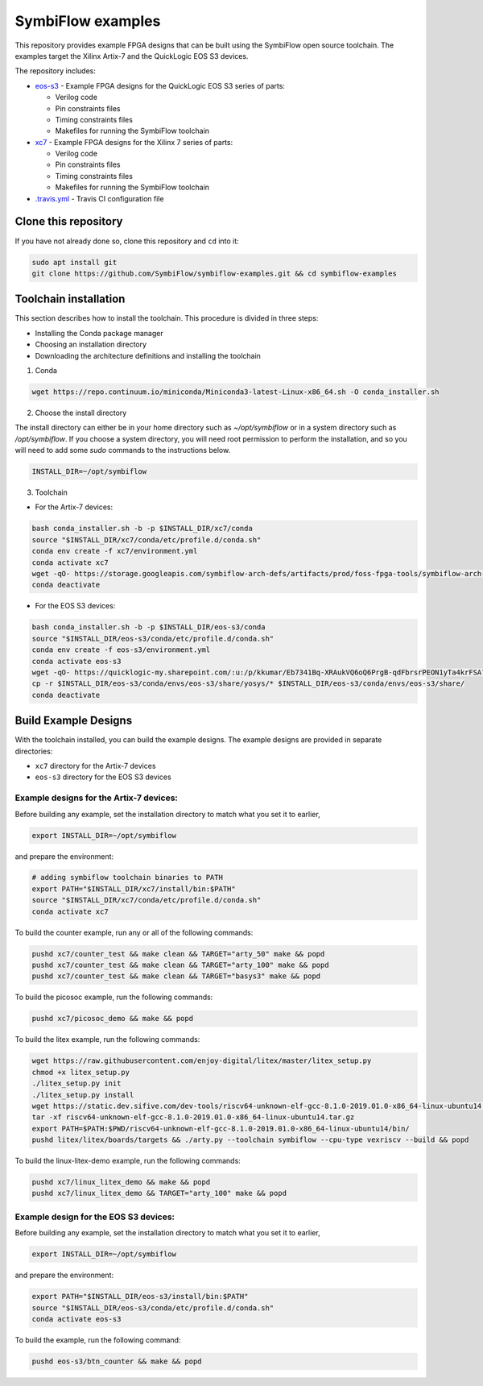 SymbiFlow examples
==================

This repository provides example FPGA designs that can be built using the SymbiFlow open source toolchain.
The examples target the Xilinx Artix-7 and the QuickLogic EOS S3 devices.

The repository includes:

* `eos-s3 </eos-s3>`_ - Example FPGA designs for the QuickLogic EOS S3 series of parts:

  * Verilog code
  * Pin constraints files
  * Timing constraints files
  * Makefiles for running the SymbiFlow toolchain

* `xc7 </xc7>`_ - Example FPGA designs for the Xilinx 7 series of parts:

  * Verilog code
  * Pin constraints files
  * Timing constraints files
  * Makefiles for running the SymbiFlow toolchain

* `.travis.yml <.travis.yml>`_ - Travis CI configuration file


Clone this repository
---------------------

If you have not already done so, clone this repository and ``cd`` into it:

.. code:: bash

    sudo apt install git
    git clone https://github.com/SymbiFlow/symbiflow-examples.git && cd symbiflow-examples


Toolchain installation
----------------------

This section describes how to install the toolchain. This procedure is divided in three steps:

- Installing the Conda package manager
- Choosing an installation directory
- Downloading the architecture definitions and installing the toolchain

1. Conda

.. code:: bash
   :name: wget-conda

   wget https://repo.continuum.io/miniconda/Miniconda3-latest-Linux-x86_64.sh -O conda_installer.sh

2. Choose the install directory

The install directory can either be in your home directory
such as `~/opt/symbiflow` or in a system directory such as `/opt/symbiflow`.
If you choose a system directory, you will need root permission to perform the installation,
and so you will need to add some `sudo` commands to the instructions below.

.. code:: bash

   INSTALL_DIR=~/opt/symbiflow

3. Toolchain

* For the Artix-7 devices:

.. code:: bash
   :name: xc7-setup-toolchain

   bash conda_installer.sh -b -p $INSTALL_DIR/xc7/conda
   source "$INSTALL_DIR/xc7/conda/etc/profile.d/conda.sh"
   conda env create -f xc7/environment.yml
   conda activate xc7
   wget -qO- https://storage.googleapis.com/symbiflow-arch-defs/artifacts/prod/foss-fpga-tools/symbiflow-arch-defs/continuous/install/66/20200914-111752/symbiflow-arch-defs-install-05d68df0.tar.xz | tar -xJ --one-top-level=$INSTALL_DIR/xc7/install
   conda deactivate

* For the EOS S3 devices:

.. code:: bash
   :name: eoss3-setup-toolchain

   bash conda_installer.sh -b -p $INSTALL_DIR/eos-s3/conda
   source "$INSTALL_DIR/eos-s3/conda/etc/profile.d/conda.sh"
   conda env create -f eos-s3/environment.yml
   conda activate eos-s3
   wget -qO- https://quicklogic-my.sharepoint.com/:u:/p/kkumar/Eb7341Bq-XRAukVQ6oQ6PrgB-qdFbrsrPEON1yTa4krFSA?download=1 | tar -xJ -C $INSTALL_DIR/eos-s3
   cp -r $INSTALL_DIR/eos-s3/conda/envs/eos-s3/share/yosys/* $INSTALL_DIR/eos-s3/conda/envs/eos-s3/share/
   conda deactivate

Build Example Designs
---------------------

With the toolchain installed, you can build the example designs.
The example designs are provided in separate directories:

* ``xc7`` directory for the Artix-7 devices
* ``eos-s3`` directory for the EOS S3 devices



Example designs for the Artix-7 devices:
****************************************

Before building any example, set the installation directory to match what you set it to earlier,

.. code:: bash

    export INSTALL_DIR=~/opt/symbiflow

and prepare the environment:

.. code:: bash
   :name: xc7-prepare-env

   # adding symbiflow toolchain binaries to PATH
   export PATH="$INSTALL_DIR/xc7/install/bin:$PATH"
   source "$INSTALL_DIR/xc7/conda/etc/profile.d/conda.sh"
   conda activate xc7

To build the counter example, run any or all of the following commands:

.. code:: bash
   :name: xc7-counter

   pushd xc7/counter_test && make clean && TARGET="arty_50" make && popd
   pushd xc7/counter_test && make clean && TARGET="arty_100" make && popd
   pushd xc7/counter_test && make clean && TARGET="basys3" make && popd

To build the picosoc example, run the following commands:

.. code:: bash
   :name: xc7-picosoc

   pushd xc7/picosoc_demo && make && popd

To build the litex example, run the following commands:

.. code:: bash
   :name: xc7-litex

   wget https://raw.githubusercontent.com/enjoy-digital/litex/master/litex_setup.py
   chmod +x litex_setup.py
   ./litex_setup.py init
   ./litex_setup.py install
   wget https://static.dev.sifive.com/dev-tools/riscv64-unknown-elf-gcc-8.1.0-2019.01.0-x86_64-linux-ubuntu14.tar.gz
   tar -xf riscv64-unknown-elf-gcc-8.1.0-2019.01.0-x86_64-linux-ubuntu14.tar.gz
   export PATH=$PATH:$PWD/riscv64-unknown-elf-gcc-8.1.0-2019.01.0-x86_64-linux-ubuntu14/bin/
   pushd litex/litex/boards/targets && ./arty.py --toolchain symbiflow --cpu-type vexriscv --build && popd

To build the linux-litex-demo example, run the following commands:

.. code:: bash
   :name: xc7-linux

   pushd xc7/linux_litex_demo && make && popd
   pushd xc7/linux_litex_demo && TARGET="arty_100" make && popd

Example design for the EOS S3 devices:
**************************************

Before building any example, set the installation directory to match what you set it to earlier,

.. code:: bash

    export INSTALL_DIR=~/opt/symbiflow

and prepare the environment:

.. code:: bash
   :name: eoss3-prepare-env

   export PATH="$INSTALL_DIR/eos-s3/install/bin:$PATH"
   source "$INSTALL_DIR/eos-s3/conda/etc/profile.d/conda.sh"
   conda activate eos-s3

To build the example, run the following command:

.. code:: bash
   :name: eoss3-counter

   pushd eos-s3/btn_counter && make && popd

